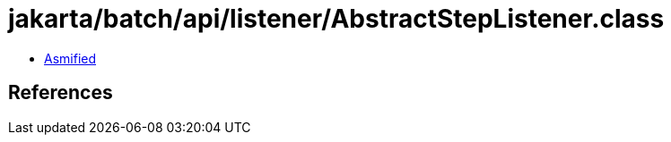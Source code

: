 = jakarta/batch/api/listener/AbstractStepListener.class

 - link:AbstractStepListener-asmified.java[Asmified]

== References

